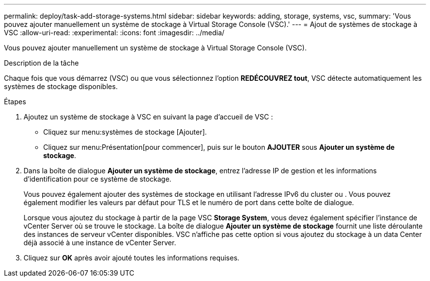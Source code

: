 ---
permalink: deploy/task-add-storage-systems.html 
sidebar: sidebar 
keywords: adding, storage, systems, vsc, 
summary: 'Vous pouvez ajouter manuellement un système de stockage à Virtual Storage Console (VSC).' 
---
= Ajout de systèmes de stockage à VSC
:allow-uri-read: 
:experimental: 
:icons: font
:imagesdir: ../media/


[role="lead"]
Vous pouvez ajouter manuellement un système de stockage à Virtual Storage Console (VSC).

.Description de la tâche
Chaque fois que vous démarrez (VSC) ou que vous sélectionnez l'option *REDÉCOUVREZ tout*, VSC détecte automatiquement les systèmes de stockage disponibles.

.Étapes
. Ajoutez un système de stockage à VSC en suivant la page d'accueil de VSC :
+
** Cliquez sur menu:systèmes de stockage [Ajouter].
** Cliquez sur menu:Présentation[pour commencer], puis sur le bouton *AJOUTER* sous *Ajouter un système de stockage*.


. Dans la boîte de dialogue *Ajouter un système de stockage*, entrez l'adresse IP de gestion et les informations d'identification pour ce système de stockage.
+
Vous pouvez également ajouter des systèmes de stockage en utilisant l'adresse IPv6 du cluster ou . Vous pouvez également modifier les valeurs par défaut pour TLS et le numéro de port dans cette boîte de dialogue.

+
Lorsque vous ajoutez du stockage à partir de la page VSC *Storage System*, vous devez également spécifier l'instance de vCenter Server où se trouve le stockage. La boîte de dialogue *Ajouter un système de stockage* fournit une liste déroulante des instances de serveur vCenter disponibles. VSC n'affiche pas cette option si vous ajoutez du stockage à un data Center déjà associé à une instance de vCenter Server.

. Cliquez sur *OK* après avoir ajouté toutes les informations requises.

